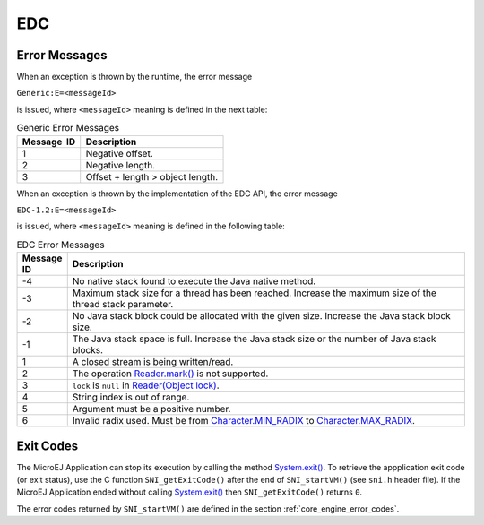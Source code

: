 EDC
===

Error Messages
--------------

When an exception is thrown by the runtime, the error message

``Generic:E=<messageId>``

is issued, where ``<messageId>`` meaning is defined in the next table:

.. table:: Generic Error Messages

   +-------------+--------------------------------------------------------+
   | Message  ID | Description                                            |
   +=============+========================================================+
   | 1           | Negative offset.                                       |
   +-------------+--------------------------------------------------------+
   | 2           | Negative length.                                       |
   +-------------+--------------------------------------------------------+
   | 3           | Offset + length > object length.                       |
   +-------------+--------------------------------------------------------+

When an exception is thrown by the implementation of the EDC API, the
error message

``EDC-1.2:E=<messageId>``

is issued, where ``<messageId>`` meaning is defined in the following table:

.. list-table:: EDC Error Messages
   :widths: 1 10
   :header-rows: 1

   * - Message ID
     - Description
   * - -4
     - No native stack found to execute the Java native method.
   * - -3
     - Maximum stack size for a thread has been reached. Increase the maximum size of the thread stack parameter.
   * - -2
     - No Java stack block could be allocated with the given size. Increase the Java stack block size.
   * - -1
     - The Java stack space is full. Increase the Java stack size or the number of Java stack blocks.
   * - 1
     - A closed stream is being written/read.
   * - 2 
     - The operation `Reader.mark()`_ is not supported. 
   * - 3
     - ``lock`` is ``null`` in `Reader(Object lock)`_.
   * - 4
     - String index is out of range.
   * - 5
     - Argument must be a positive number.
   * - 6
     - Invalid radix used. Must be from `Character.MIN_RADIX`_ to `Character.MAX_RADIX`_.

.. _Reader.mark(): https://repository.microej.com/javadoc/microej_5.x/apis/java/io/Reader.html#mark-int-
.. _Reader(Object lock): https://repository.microej.com/javadoc/microej_5.x/apis/java/io/Reader.html#Reader-java.lang.Object-
.. _Character.MIN_RADIX: https://repository.microej.com/javadoc/microej_5.x/apis/java/lang/Character.html#MIN_RADIX
.. _Character.MAX_RADIX: https://repository.microej.com/javadoc/microej_5.x/apis/java/lang/Character.html#MAX_RADIX

.. _edc_exit_codes:

Exit Codes
----------

The MicroEJ Application can stop its execution by calling the method 
`System.exit()`_. 
To retrieve the appplication exit code (or exit status), use the C function 
``SNI_getExitCode()`` after the end of ``SNI_startVM()`` (see ``sni.h`` 
header file). 
If the MicroEJ Application ended without calling `System.exit()`_ then 
``SNI_getExitCode()`` returns ``0``.

The error codes returned by ``SNI_startVM()`` are defined in the section 
:ref:`core_engine_error_codes`.

.. _System.exit(): https://repository.microej.com/javadoc/microej_5.x/apis/java/lang/System.html#exit-int-

..
   | Copyright 2008-2022, MicroEJ Corp. Content in this space is free 
   for read and redistribute. Except if otherwise stated, modification 
   is subject to MicroEJ Corp prior approval.
   | MicroEJ is a trademark of MicroEJ Corp. All other trademarks and 
   copyrights are the property of their respective owners.
